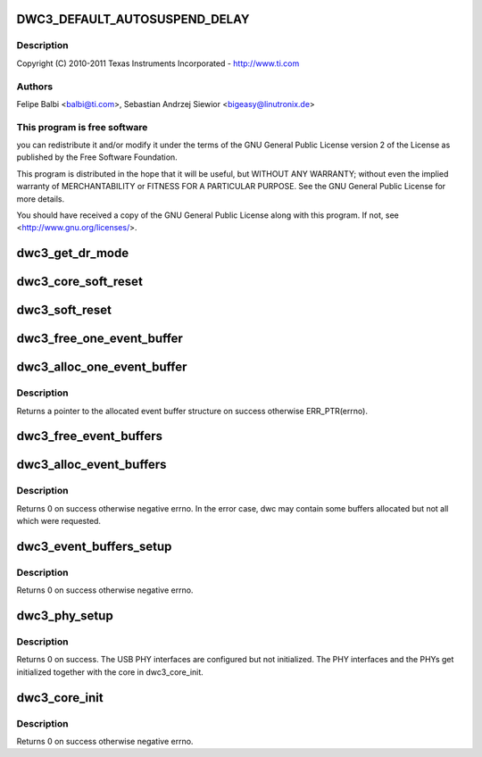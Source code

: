 .. -*- coding: utf-8; mode: rst -*-
.. src-file: drivers/usb/dwc3/core.c

.. _`dwc3_default_autosuspend_delay`:

DWC3_DEFAULT_AUTOSUSPEND_DELAY
==============================

.. c:function::  DWC3_DEFAULT_AUTOSUSPEND_DELAY()

    DesignWare USB3 DRD Controller Core file

.. _`dwc3_default_autosuspend_delay.description`:

Description
-----------

Copyright (C) 2010-2011 Texas Instruments Incorporated - http://www.ti.com

.. _`dwc3_default_autosuspend_delay.authors`:

Authors
-------

Felipe Balbi <balbi@ti.com>,
Sebastian Andrzej Siewior <bigeasy@linutronix.de>

.. _`dwc3_default_autosuspend_delay.this-program-is-free-software`:

This program is free software
-----------------------------

you can redistribute it and/or modify
it under the terms of the GNU General Public License version 2  of
the License as published by the Free Software Foundation.

This program is distributed in the hope that it will be useful,
but WITHOUT ANY WARRANTY; without even the implied warranty of
MERCHANTABILITY or FITNESS FOR A PARTICULAR PURPOSE.  See the
GNU General Public License for more details.

You should have received a copy of the GNU General Public License
along with this program.  If not, see <http://www.gnu.org/licenses/>.

.. _`dwc3_get_dr_mode`:

dwc3_get_dr_mode
================

.. c:function:: int dwc3_get_dr_mode(struct dwc3 *dwc)

    Validates and sets dr_mode

    :param struct dwc3 \*dwc:
        pointer to our context structure

.. _`dwc3_core_soft_reset`:

dwc3_core_soft_reset
====================

.. c:function:: int dwc3_core_soft_reset(struct dwc3 *dwc)

    Issues core soft reset and PHY reset

    :param struct dwc3 \*dwc:
        pointer to our context structure

.. _`dwc3_soft_reset`:

dwc3_soft_reset
===============

.. c:function:: int dwc3_soft_reset(struct dwc3 *dwc)

    Issue soft reset

    :param struct dwc3 \*dwc:
        Pointer to our controller context structure

.. _`dwc3_free_one_event_buffer`:

dwc3_free_one_event_buffer
==========================

.. c:function:: void dwc3_free_one_event_buffer(struct dwc3 *dwc, struct dwc3_event_buffer *evt)

    Frees one event buffer

    :param struct dwc3 \*dwc:
        Pointer to our controller context structure

    :param struct dwc3_event_buffer \*evt:
        Pointer to event buffer to be freed

.. _`dwc3_alloc_one_event_buffer`:

dwc3_alloc_one_event_buffer
===========================

.. c:function:: struct dwc3_event_buffer *dwc3_alloc_one_event_buffer(struct dwc3 *dwc, unsigned length)

    Allocates one event buffer structure

    :param struct dwc3 \*dwc:
        Pointer to our controller context structure

    :param unsigned length:
        size of the event buffer

.. _`dwc3_alloc_one_event_buffer.description`:

Description
-----------

Returns a pointer to the allocated event buffer structure on success
otherwise ERR_PTR(errno).

.. _`dwc3_free_event_buffers`:

dwc3_free_event_buffers
=======================

.. c:function:: void dwc3_free_event_buffers(struct dwc3 *dwc)

    frees all allocated event buffers

    :param struct dwc3 \*dwc:
        Pointer to our controller context structure

.. _`dwc3_alloc_event_buffers`:

dwc3_alloc_event_buffers
========================

.. c:function:: int dwc3_alloc_event_buffers(struct dwc3 *dwc, unsigned length)

    Allocates \ ``num``\  event buffers of size \ ``length``\ 

    :param struct dwc3 \*dwc:
        pointer to our controller context structure

    :param unsigned length:
        size of event buffer

.. _`dwc3_alloc_event_buffers.description`:

Description
-----------

Returns 0 on success otherwise negative errno. In the error case, dwc
may contain some buffers allocated but not all which were requested.

.. _`dwc3_event_buffers_setup`:

dwc3_event_buffers_setup
========================

.. c:function:: int dwc3_event_buffers_setup(struct dwc3 *dwc)

    setup our allocated event buffers

    :param struct dwc3 \*dwc:
        pointer to our controller context structure

.. _`dwc3_event_buffers_setup.description`:

Description
-----------

Returns 0 on success otherwise negative errno.

.. _`dwc3_phy_setup`:

dwc3_phy_setup
==============

.. c:function:: int dwc3_phy_setup(struct dwc3 *dwc)

    Configure USB PHY Interface of DWC3 Core

    :param struct dwc3 \*dwc:
        Pointer to our controller context structure

.. _`dwc3_phy_setup.description`:

Description
-----------

Returns 0 on success. The USB PHY interfaces are configured but not
initialized. The PHY interfaces and the PHYs get initialized together with
the core in dwc3_core_init.

.. _`dwc3_core_init`:

dwc3_core_init
==============

.. c:function:: int dwc3_core_init(struct dwc3 *dwc)

    Low-level initialization of DWC3 Core

    :param struct dwc3 \*dwc:
        Pointer to our controller context structure

.. _`dwc3_core_init.description`:

Description
-----------

Returns 0 on success otherwise negative errno.

.. This file was automatic generated / don't edit.


